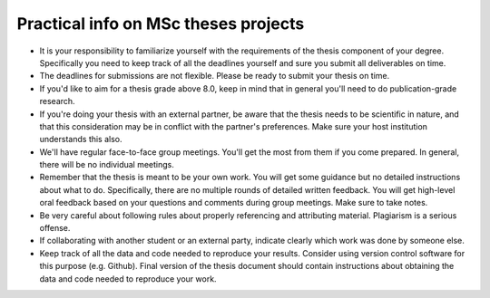 Practical info on MSc theses projects
-------------------------------------

- It is your responsibility to familiarize yourself with the requirements of the thesis component of your degree. 
  Specifically you need to keep track of all the deadlines yourself and sure you submit all deliverables on time. 
- The deadlines for submissions are not flexible. Please be ready to submit your thesis on time.
- If you'd like to aim for a thesis grade above 8.0, keep in mind that in general you'll need to do publication-grade research. 
- If you're doing your thesis with an external partner, be aware that the thesis needs to be 
  scientific in nature, and that this consideration may be in conflict with the partner's preferences. 
  Make sure your host institution understands this also. 
- We'll have regular face-to-face group meetings. You'll get the most from them if you come prepared. In general, there will be no individual meetings.
- Remember that the thesis is meant to be your own work. You will get some guidance but no detailed instructions about what to do. Specifically, there are no multiple rounds of detailed written feedback. You will get high-level oral feedback based on your questions and comments during group meetings. Make sure to take notes.
- Be very careful about following rules about properly referencing and attributing material. Plagiarism is a serious offense.
- If collaborating with another student or an external party, indicate clearly which work was done by someone else.      
- Keep track of all the data and code needed to reproduce your
  results. Consider using version control software for this
  purpose (e.g. Github). Final version of the thesis document should contain
  instructions about obtaining the data and code needed to reproduce
  your work.
